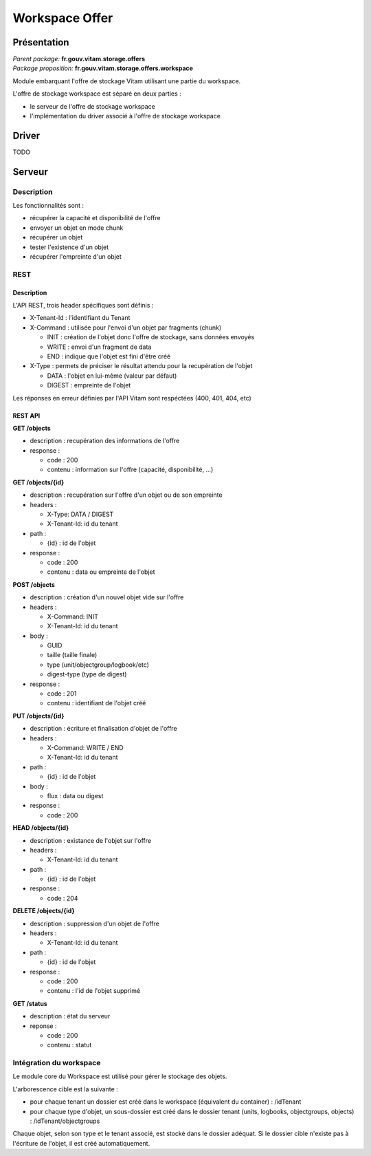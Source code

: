 Workspace Offer
##############

Présentation
************

|  *Parent package:* **fr.gouv.vitam.storage.offers**
|  *Package proposition:* **fr.gouv.vitam.storage.offers.workspace**

Module embarquant l'offre de stockage Vitam utilisant une partie du workspace.

L'offre de stockage workspace est séparé en deux parties :

- le serveur de l'offre de stockage workspace
- l'implémentation du driver associé à l'offre de stockage workspace


Driver
******

TODO

Serveur
*******

Description
===========

Les fonctionnalités sont :

- récupérer la capacité et disponibilité de l'offre
- envoyer un objet en mode chunk
- récupérer un objet
- tester l'existence d'un objet
- récupérer l'empreinte d'un objet

REST
====

Description
-----------

L'API REST, trois header spécifiques sont définis :

- X-Tenant-Id : l'identifiant du Tenant

- X-Command : utilisée pour l'envoi d'un objet par fragments (chunk)

  - INIT : création de l'objet donc l'offre de stockage, sans données envoyés
  - WRITE : envoi d'un fragment de data
  - END : indique que l'objet est fini d'être créé

- X-Type : permets de préciser le résultat attendu pour la recupération de l'objet

  - DATA : l'objet en lui-même (valeur par défaut)
  - DIGEST : empreinte de l'objet

Les réponses en erreur définies par l'API Vitam sont respéctées (400, 401, 404, etc)

REST API
--------

**GET /objects**

- description : recupération des informations de l'offre

- response :

  - code : 200
  - contenu : information sur l'offre (capacité, disponibilité, ...)


**GET /objects/{id}**

- description : recupération sur l'offre d'un objet ou de son empreinte

- headers :

  - X-Type: DATA / DIGEST
  - X-Tenant-Id: id du tenant

- path :

  - {id} : id de l'objet

- response :

  - code : 200
  - contenu : data ou empreinte de l'objet


**POST /objects**

- description : création d'un nouvel objet vide sur l'offre

- headers :

  - X-Command: INIT
  - X-Tenant-Id: id du tenant

- body :

  - GUID
  - taille (taille finale)
  - type (unit/objectgroup/logbook/etc)
  - digest-type (type de digest)

- response :

  - code : 201
  - contenu : identifiant de l'objet créé


**PUT /objects/{id}**

- description : écriture  et finalisation d'objet de l'offre

- headers :

  - X-Command: WRITE / END
  - X-Tenant-Id: id du tenant

- path :

  - {id} : id de l'objet

- body :

  - flux : data ou digest

- response :

  - code : 200


**HEAD /objects/{id}**

- description : existance de l'objet sur l'offre

- headers :

  - X-Tenant-Id: id du tenant

- path :

  - {id} : id de l'objet

- response :

  - code : 204


**DELETE /objects/{id}**

- description : suppression d'un objet de l'offre

- headers :

  - X-Tenant-Id: id du tenant

- path :

  - {id} : id de l'objet

- response :

  - code : 200
  - contenu : l'id de l'objet supprimé


**GET /status**

- description : état du serveur

- reponse :

  - code : 200
  - contenu : statut


Intégration du workspace
========================

Le module core du Workspace est utilisé pour gérer le stockage des objets.

L'arborescence cible est la suivante :

- pour chaque tenant un dossier est créé dans le workspace (équivalent du container) : /idTenant
- pour chaque type d'objet, un sous-dossier est créé dans le dossier tenant (units, logbooks, objectgroups, objects) : /idTenant/objectgroups

Chaque objet, selon son type et le tenant associé, est stocké dans le dossier adéquat.
Si le dossier cible n'existe pas à l'écriture de l'objet, il est créé automatiquement.
